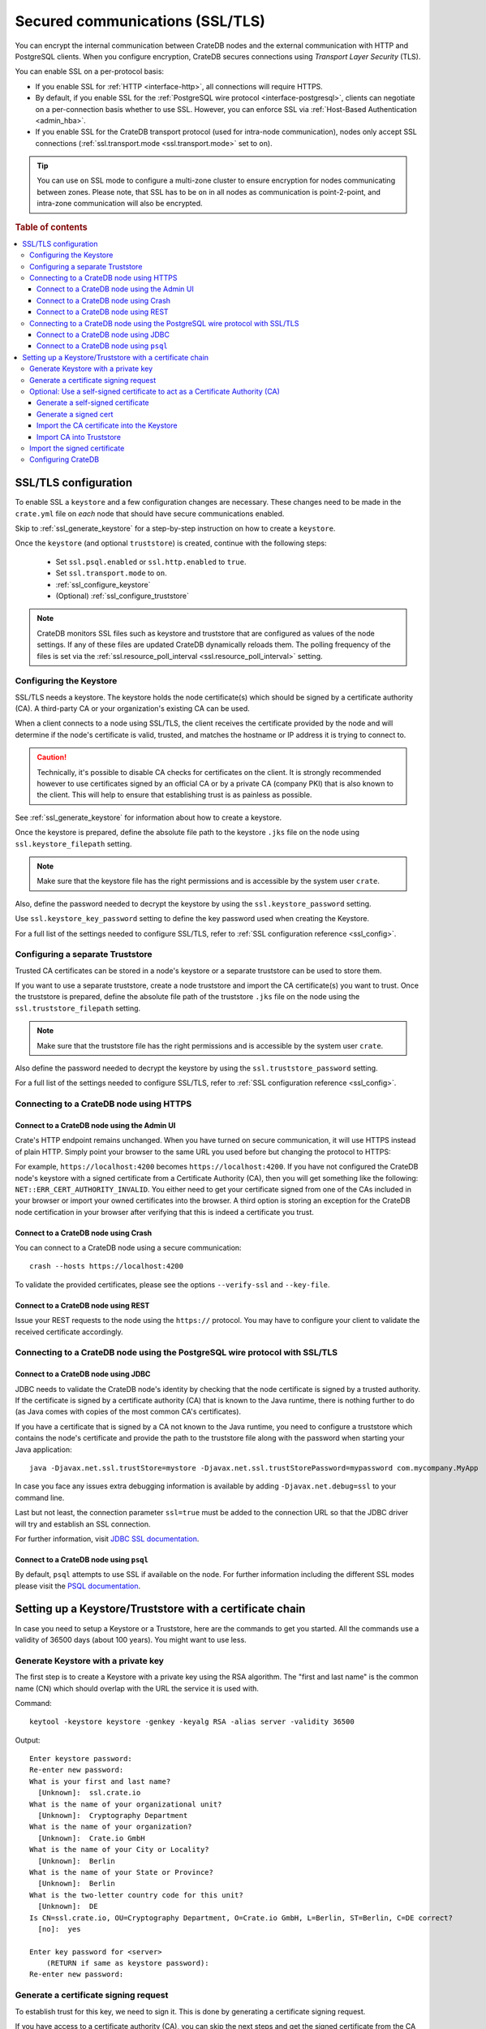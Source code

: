 .. _admin_ssl:

================================
Secured communications (SSL/TLS)
================================

You can encrypt the internal communication between CrateDB nodes and the
external communication with HTTP and PostgreSQL clients. When you configure
encryption, CrateDB secures connections using *Transport Layer Security* (TLS).

You can enable SSL on a per-protocol basis:

.. rst-class:: open

- If you enable SSL for :ref:`HTTP <interface-http>`, all connections will
  require HTTPS.

- By default, if you enable SSL for the :ref:`PostgreSQL wire protocol
  <interface-postgresql>`, clients can negotiate on a per-connection basis
  whether to use SSL. However, you can enforce SSL via :ref:`Host-Based
  Authentication <admin_hba>`.

- If you enable SSL for the CrateDB transport protocol (used for intra-node
  communication), nodes only accept SSL connections (:ref:`ssl.transport.mode
  <ssl.transport.mode>` set to ``on``).

.. TIP::

   You can use ``on`` SSL mode to configure a multi-zone cluster to ensure
   encryption for nodes communicating between zones. Please note, that SSL has
   to be ``on`` in all nodes as communication is point-2-point, and intra-zone
   communication will also be encrypted.

.. rubric:: Table of contents

.. contents::
   :local:

SSL/TLS configuration
=====================

To enable SSL a ``keystore`` and a few configuration changes are necessary.
These changes need to be made in the ``crate.yml`` file on *each* node that
should have secure communications enabled.

Skip to :ref:`ssl_generate_keystore` for a step-by-step instruction on how to
create a ``keystore``.

Once the ``keystore`` (and optional ``truststore``) is created, continue with
the following steps:

 - Set ``ssl.psql.enabled`` or ``ssl.http.enabled`` to ``true``.
 - Set ``ssl.transport.mode`` to ``on``.
 - :ref:`ssl_configure_keystore`
 - (Optional) :ref:`ssl_configure_truststore`

.. NOTE::

  CrateDB monitors SSL files such as keystore and truststore that are
  configured as values of the node settings. If any of these files are updated
  CrateDB dynamically reloads them. The polling frequency of the files is set
  via the :ref:`ssl.resource_poll_interval <ssl.resource_poll_interval>`
  setting.

.. _ssl_configure_keystore:

Configuring the Keystore
------------------------

SSL/TLS needs a keystore. The keystore holds the node certificate(s) which
should be signed by a certificate authority (CA). A third-party CA or your
organization's existing CA can be used.

When a client connects to a node using SSL/TLS, the client receives the
certificate provided by the node and will determine if the node's certificate
is valid, trusted, and matches the hostname or IP address it is trying to
connect to.

.. CAUTION::

    Technically, it's possible to disable CA checks for certificates on the
    client. It is strongly recommended however to use certificates signed by
    an official CA or by a private CA (company PKI) that is also known to the
    client. This will help to ensure that establishing trust is as painless
    as possible.

See :ref:`ssl_generate_keystore` for information about how to create a keystore.

Once the keystore is prepared, define the absolute file path to the keystore
``.jks`` file on the node using ``ssl.keystore_filepath`` setting.

.. NOTE::

    Make sure that the keystore file has the right permissions and is
    accessible by the system user ``crate``.

Also, define the password needed to decrypt the keystore by using the
``ssl.keystore_password`` setting.

Use ``ssl.keystore_key_password`` setting to define the key password used when
creating the Keystore.

For a full list of the settings needed to configure SSL/TLS, refer to
:ref:`SSL configuration reference <ssl_config>`.


.. _ssl_configure_truststore:

Configuring a separate Truststore
---------------------------------

Trusted CA certificates can be stored in a node's keystore or a separate
truststore can be used to store them.

If you want to use a separate truststore, create a node truststore and import
the CA certificate(s) you want to trust. Once the truststore is prepared,
define the absolute file path of the truststore ``.jks`` file on the node
using the ``ssl.truststore_filepath`` setting.

.. NOTE::

    Make sure that the truststore file has the right permissions and is
    accessible by the system user ``crate``.

Also define the password needed to decrypt the keystore by using the
``ssl.truststore_password`` setting.

For a full list of the settings needed to configure SSL/TLS, refer to
:ref:`SSL configuration reference <ssl_config>`.

Connecting to a CrateDB node using HTTPS
----------------------------------------

Connect to a CrateDB node using the Admin UI
............................................

Crate's HTTP endpoint remains unchanged. When you have turned on secure
communication, it will use HTTPS instead of plain HTTP. Simply point your
browser to the same URL you used before but changing the protocol to HTTPS:

For example, ``https://localhost:4200`` becomes ``https://localhost:4200``.
If you have not configured the CrateDB node's keystore with a signed
certificate from a Certificate Authority (CA), then you will get something
like the following: ``NET::ERR_CERT_AUTHORITY_INVALID``. You either need to
get your certificate signed from one of the CAs included in your browser or
import your owned certificates into the browser. A third option is storing
an exception for the CrateDB node certification in your browser after
verifying that this is indeed a certificate you trust.

Connect to a CrateDB node using Crash
.....................................

You can connect to a CrateDB node using a secure communication::

    crash --hosts https://localhost:4200

To validate the provided certificates, please see the options
``--verify-ssl`` and ``--key-file``.

Connect to a CrateDB node using REST
....................................

Issue your REST requests to the node using the ``https://`` protocol. You
may have to configure your client to validate the received certificate
accordingly.


Connecting to a CrateDB node using the PostgreSQL wire protocol with SSL/TLS
----------------------------------------------------------------------------

Connect to a CrateDB node using JDBC
....................................

JDBC needs to validate the CrateDB node's identity by checking that the node
certificate is signed by a trusted authority. If the certificate is signed by
a certificate authority (CA) that is known to the Java runtime, there is
nothing further to do (as Java comes with copies of the most common CA's
certificates).

If you have a certificate that is signed by a CA not known to the Java
runtime, you need to configure a truststore which contains the node's
certificate and provide the path to the truststore file along with the
password when starting your Java application::

    java -Djavax.net.ssl.trustStore=mystore -Djavax.net.ssl.trustStorePassword=mypassword com.mycompany.MyApp

In case you face any issues extra debugging information is available by adding
``-Djavax.net.debug=ssl`` to your command line.

Last but not least, the connection parameter ``ssl=true`` must be added to the
connection URL so that the JDBC driver will try and establish an SSL
connection.

For further information, visit `JDBC SSL documentation`_.

Connect to a CrateDB node using ``psql``
........................................

By default, ``psql`` attempts to use SSL if available on the node. For further
information including the different SSL modes please visit the
`PSQL documentation`_.

.. _JDBC SSL documentation: https://jdbc.postgresql.org/documentation/head/ssl-client.html
.. _PSQL documentation: https://www.postgresql.org/docs/current/static/app-psql.html


Setting up a Keystore/Truststore with a certificate chain
=========================================================

In case you need to setup a Keystore or a Truststore, here are the commands
to get you started. All the commands use a validity of 36500 days
(about 100 years). You might want to use less.


.. _ssl_generate_keystore:

Generate Keystore with a private key
------------------------------------

The first step is to create a Keystore with a private key using the RSA
algorithm. The "first and last name" is the common name (CN) which should
overlap with the URL the service it is used with.

Command::

    keytool -keystore keystore -genkey -keyalg RSA -alias server -validity 36500

Output::

    Enter keystore password:
    Re-enter new password:
    What is your first and last name?
      [Unknown]:  ssl.crate.io
    What is the name of your organizational unit?
      [Unknown]:  Cryptography Department
    What is the name of your organization?
      [Unknown]:  Crate.io GmbH
    What is the name of your City or Locality?
      [Unknown]:  Berlin
    What is the name of your State or Province?
      [Unknown]:  Berlin
    What is the two-letter country code for this unit?
      [Unknown]:  DE
    Is CN=ssl.crate.io, OU=Cryptography Department, O=Crate.io GmbH, L=Berlin, ST=Berlin, C=DE correct?
      [no]:  yes

    Enter key password for <server>
        (RETURN if same as keystore password):
    Re-enter new password:


Generate a certificate signing request
--------------------------------------

To establish trust for this key, we need to sign it. This is done by generating
a certificate signing request.

If you have access to a certificate authority (CA), you can skip the next
steps and get the signed certificate from the CA using the signing request which
we will generate with the command below. If you don't have access to a CA, then
follow the optional steps after this step to establish your own CA.

Command::

    keytool -keystore keystore -certreq -alias server -keyalg RSA -file server.csr


Output::

    Enter keystore password:
    Enter key password for <server>


Optional: Use a self-signed certificate to act as a Certificate Authority (CA)
------------------------------------------------------------------------------

.. NOTE::

   Only follow these optional steps if you want to create your own
   Certificate Authority (CA). Otherwise, please request a signed
   certificate from one of the CAs bundled with Java.


Generate a self-signed certificate
..................................

If you don't get your certificate signed from one of the official CAs,
you might want to create your own CA with a self-signed certificate.
The common name (CN) should overlap with the CN of the server key
generated in the first step. For example, ``ssl.crate.io`` overlaps
with ``*.crate.io``.

.. NOTE::

    In this step by step guide it is shown how to create a server certificate.
    If you want to create a client certificate the steps are almost the same
    with the exception of providing a common name that is equivalent to the
    crate username as described in :ref:`client certificate authentication
    method <auth_cert>`.

Command::

    openssl req -x509 -sha256 -nodes -days 36500 -newkey rsa:2048 \
        -keyout rootCA.key -out rootCA.crt


Output::

    Generating a 2048 bit RSA private key
    .......................................................................+++
    .............................................................+++
    writing new private key to 'rootCA.key'
    -----
    You are about to be asked to enter information that will be incorporated
    into your certificate request.
    What you are about to enter is what is called a Distinguished Name or a DN.
    There are quite a few fields but you can leave some blank
    For some fields there will be a default value,
    If you enter '.', the field will be left blank.
    -----
    Country Name (2 letter code) [AU]:AT
    State or Province Name (full name) [Some-State]:Vorarlberg
    Locality Name (eg, city) []:Dornbirn
    Organization Name (eg, company) [Internet Widgits Pty Ltd]:Crate.io
    Organizational Unit Name (eg, section) []:Cryptography Department
    Common Name (e.g. server FQDN or YOUR name) []:*.crate.io
    Email Address []:info@crate.io


Generate a signed cert
......................

In order that the server can prove itself to have a valid and trusted domain it
is required that the server certificate contains `subjectAltName`_.

Create a file called ``ssl.ext`` with the following content. In section
``[alt_names]`` list valid domain names of the server::

    authorityKeyIdentifier=keyid,issuer
    basicConstraints=CA:FALSE
    keyUsage = digitalSignature, nonRepudiation, keyEncipherment, dataEncipherment
    subjectAltName = @alt_names

    [alt_names]
    DNS.1 = www.example.com

Now you can generate a signed cert from our certificate signing request.

Command::

    openssl x509 -req -in server.csr -CA rootCA.crt -CAkey rootCA.key \
        -CAcreateserial -out server.crt -sha256 -days 36500

Output::

    Signature ok
    subject=/C=DE/ST=Berlin/L=Berlin/O=Crate.io GmbH/OU=Cryptography Department/CN=ssl.crate.io
    Getting CA Private Key

.. _subjectAltName: http://wiki.cacert.org/FAQ/subjectAltName

Import the CA certificate into the Keystore
...........................................

The CA needs to be imported to the Keystore for the certificate chain to be
available when we import our signed certificate.

Command::

    keytool -import -keystore keystore -file rootCA.crt -alias theCARoot

Output::

    Enter keystore password:
    Owner: EMAILADDRESS=info@crate.io, CN=*.crate.io, OU=Cryptography Department, O=Crate.io, L=Dornbirn, ST=Vorarlberg, C=AT
    Issuer: EMAILADDRESS=info@crate.io, CN=*.crate.io, OU=Cryptography Department, O=Crate.io, L=Dornbirn, ST=Vorarlberg, C=AT
    Serial number: f13562ec6184401e
    Valid from: Mon Jun 12 13:09:17 CEST 2017 until: Wed May 19 13:09:17 CEST 2117
    Certificate fingerprints:
         MD5:  BB:A1:79:53:FE:71:EC:61:2A:19:81:E8:0E:E8:C9:81
         SHA1: 96:66:C1:01:49:17:D1:19:FB:DB:83:86:50:3D:3D:AD:DA:F7:C6:A9
         SHA256: 69:82:C5:24:9A:A1:AE:DF:80:29:7A:26:92:C1:A5:9F:AF:7D:03:56:CC:C3:E9:73:3B:FD:85:66:35:D6:8A:9B
         Signature algorithm name: SHA256withRSA
         Version: 3

    Extensions:

    #1: ObjectId: 2.5.29.35 Criticality=false
    AuthorityKeyIdentifier [
    KeyIdentifier [
    0000: CD 29 4E 07 3D C3 7C D0   16 45 FB 0A CE 8D B4 98  .)N.=....E......
    0010: B7 A8 4C 79                                        ..Ly
    ]
    [EMAILADDRESS=info@crate.io, CN=*.crate.io, OU=Cryptography Department, O=Crate.io, L=Dornbirn, ST=Vorarlberg, C=AT]
    SerialNumber: [    f13562ec 6184401e]
    ]

    #2: ObjectId: 2.5.29.19 Criticality=false
    BasicConstraints:[
      CA:true
      PathLen:2147483647
    ]

    #3: ObjectId: 2.5.29.14 Criticality=false
    SubjectKeyIdentifier [
    KeyIdentifier [
    0000: CD 29 4E 07 3D C3 7C D0   16 45 FB 0A CE 8D B4 98  .)N.=....E......
    0010: B7 A8 4C 79                                        ..Ly
    ]
    ]

    Trust this certificate? [no]:  yes
    Certificate was added to keystore


Import CA into Truststore
.........................

If we are using our own CA, we should also import the certificate to the
Truststore, such that it is available for clients which want to verify
signatures.

Command::

    keytool -import -keystore truststore -file rootCA.crt -alias theCARoot

Output::

    Enter keystore password:
    Re-enter new password:
    Owner: EMAILADDRESS=info@crate.io, CN=*.crate.io, OU=Cryptography Department, O=Crate.io, L=Dornbirn, ST=Vorarlberg, C=AT
    Issuer: EMAILADDRESS=info@crate.io, CN=*.crate.io, OU=Cryptography Department, O=Crate.io, L=Dornbirn, ST=Vorarlberg, C=AT
    Serial number: f13562ec6184401e
    Valid from: Mon Jun 12 13:09:17 CEST 2017 until: Wed May 19 13:09:17 CEST 2117
    Certificate fingerprints:
         MD5:  BB:A1:79:53:FE:71:EC:61:2A:19:81:E8:0E:E8:C9:81
         SHA1: 96:66:C1:01:49:17:D1:19:FB:DB:83:86:50:3D:3D:AD:DA:F7:C6:A9
         SHA256: 69:82:C5:24:9A:A1:AE:DF:80:29:7A:26:92:C1:A5:9F:AF:7D:03:56:CC:C3:E9:73:3B:FD:85:66:35:D6:8A:9B
         Signature algorithm name: SHA256withRSA
         Version: 3

    Extensions:

    #1: ObjectId: 2.5.29.35 Criticality=false
    AuthorityKeyIdentifier [
    KeyIdentifier [
    0000: CD 29 4E 07 3D C3 7C D0   16 45 FB 0A CE 8D B4 98  .)N.=....E......
    0010: B7 A8 4C 79                                        ..Ly
    ]
    [EMAILADDRESS=info@crate.io, CN=*.crate.io, OU=Cryptography Department, O=Crate.io, L=Dornbirn, ST=Vorarlberg, C=AT]
    SerialNumber: [    f13562ec 6184401e]
    ]

    #2: ObjectId: 2.5.29.19 Criticality=false
    BasicConstraints:[
      CA:true
      PathLen:2147483647
    ]

    #3: ObjectId: 2.5.29.14 Criticality=false
    SubjectKeyIdentifier [
    KeyIdentifier [
    0000: CD 29 4E 07 3D C3 7C D0   16 45 FB 0A CE 8D B4 98  .)N.=....E......
    0010: B7 A8 4C 79                                        ..Ly
    ]
    ]

    Trust this certificate? [no]:  yes
    Certificate was added to keystore


Import the signed certificate
-----------------------------

Now we have a signed certificate, signed by either from a official CA
or from our own CA. Let's import it to the Keystore.

Command::

    keytool -import -keystore keystore -file server.crt -alias server

Output::

    Enter keystore password:
    Enter key password for <server>
    Certificate reply was installed in keystore


Configuring CrateDB
-------------------

Finally, you want to supply the Keystore/Truststore in the CrateDB
configuration, see :ref:`ssl_config`.
